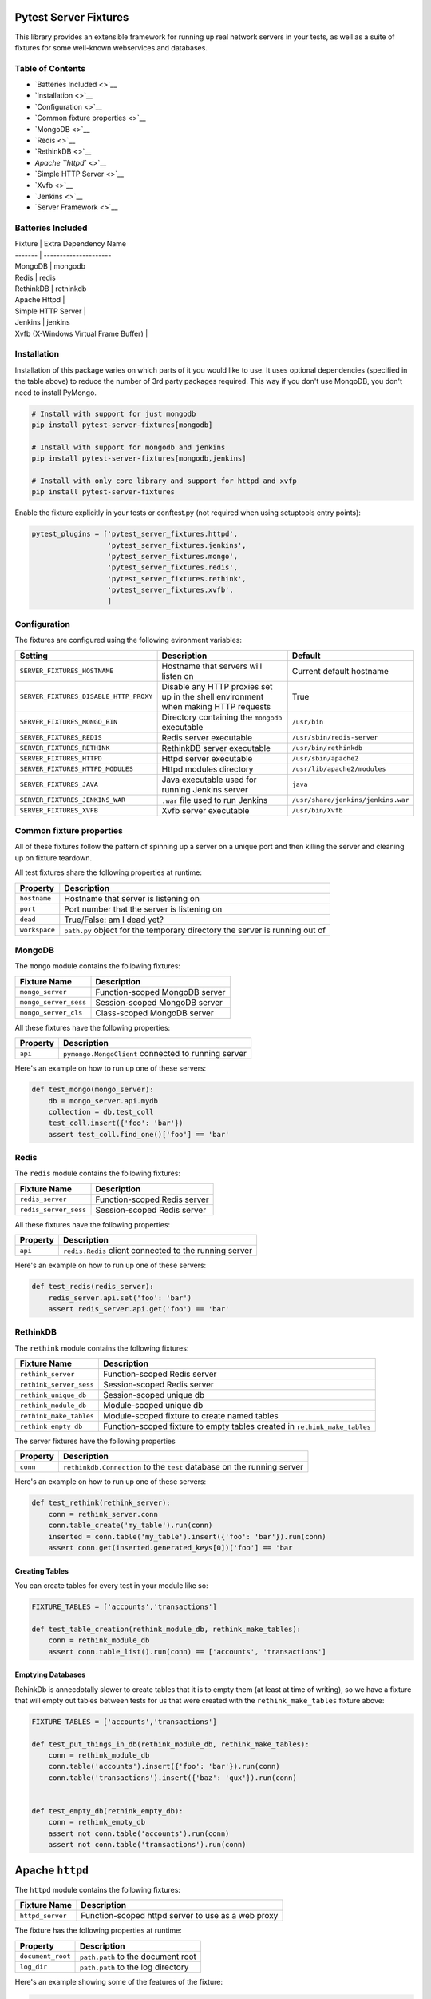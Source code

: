 Pytest Server Fixtures
======================

This library provides an extensible framework for running up real
network servers in your tests, as well as a suite of fixtures for some
well-known webservices and databases.

Table of Contents
-----------------

-  `Batteries Included <>`__
-  `Installation <>`__
-  `Configuration <>`__
-  `Common fixture properties <>`__
-  `MongoDB <>`__
-  `Redis <>`__
-  `RethinkDB <>`__
-  `Apache ``httpd`` <>`__
-  `Simple HTTP Server <>`__
-  `Xvfb <>`__
-  `Jenkins <>`__
-  `Server Framework <>`__

Batteries Included
------------------

| Fixture \| Extra Dependency Name
| ------- \| ---------------------
| MongoDB \| mongodb
| Redis \| redis
| RethinkDB \| rethinkdb
| Apache Httpd \|
| Simple HTTP Server \|
| Jenkins \| jenkins
| Xvfb (X-Windows Virtual Frame Buffer) \|

Installation
------------

Installation of this package varies on which parts of it you would like
to use. It uses optional dependencies (specified in the table above) to
reduce the number of 3rd party packages required. This way if you don't
use MongoDB, you don't need to install PyMongo.

.. code:: bash

        # Install with support for just mongodb
        pip install pytest-server-fixtures[mongodb]

        # Install with support for mongodb and jenkins
        pip install pytest-server-fixtures[mongodb,jenkins]

        # Install with only core library and support for httpd and xvfp
        pip install pytest-server-fixtures

Enable the fixture explicitly in your tests or conftest.py (not required
when using setuptools entry points):

.. code:: python

        pytest_plugins = ['pytest_server_fixtures.httpd',
                          'pytest_server_fixtures.jenkins',
                          'pytest_server_fixtures.mongo',
                          'pytest_server_fixtures.redis',
                          'pytest_server_fixtures.rethink',
                          'pytest_server_fixtures.xvfb',
                          ]

Configuration
-------------

The fixtures are configured using the following evironment variables:

+------------------------------------------+--------------------------------------------------------------------------------------+--------------------------------------+
| Setting                                  | Description                                                                          | Default                              |
+==========================================+======================================================================================+======================================+
| ``SERVER_FIXTURES_HOSTNAME``             | Hostname that servers will listen on                                                 | Current default hostname             |
+------------------------------------------+--------------------------------------------------------------------------------------+--------------------------------------+
| ``SERVER_FIXTURES_DISABLE_HTTP_PROXY``   | Disable any HTTP proxies set up in the shell environment when making HTTP requests   | True                                 |
+------------------------------------------+--------------------------------------------------------------------------------------+--------------------------------------+
| ``SERVER_FIXTURES_MONGO_BIN``            | Directory containing the ``mongodb`` executable                                      | ``/usr/bin``                         |
+------------------------------------------+--------------------------------------------------------------------------------------+--------------------------------------+
| ``SERVER_FIXTURES_REDIS``                | Redis server executable                                                              | ``/usr/sbin/redis-server``           |
+------------------------------------------+--------------------------------------------------------------------------------------+--------------------------------------+
| ``SERVER_FIXTURES_RETHINK``              | RethinkDB server executable                                                          | ``/usr/bin/rethinkdb``               |
+------------------------------------------+--------------------------------------------------------------------------------------+--------------------------------------+
| ``SERVER_FIXTURES_HTTPD``                | Httpd server executable                                                              | ``/usr/sbin/apache2``                |
+------------------------------------------+--------------------------------------------------------------------------------------+--------------------------------------+
| ``SERVER_FIXTURES_HTTPD_MODULES``        | Httpd modules directory                                                              | ``/usr/lib/apache2/modules``         |
+------------------------------------------+--------------------------------------------------------------------------------------+--------------------------------------+
| ``SERVER_FIXTURES_JAVA``                 | Java executable used for running Jenkins server                                      | ``java``                             |
+------------------------------------------+--------------------------------------------------------------------------------------+--------------------------------------+
| ``SERVER_FIXTURES_JENKINS_WAR``          | ``.war`` file used to run Jenkins                                                    | ``/usr/share/jenkins/jenkins.war``   |
+------------------------------------------+--------------------------------------------------------------------------------------+--------------------------------------+
| ``SERVER_FIXTURES_XVFB``                 | Xvfb server executable                                                               | ``/usr/bin/Xvfb``                    |
+------------------------------------------+--------------------------------------------------------------------------------------+--------------------------------------+

Common fixture properties
-------------------------

All of these fixtures follow the pattern of spinning up a server on a
unique port and then killing the server and cleaning up on fixture
teardown.

All test fixtures share the following properties at runtime:

+-----------------+-------------------------------------------------------------------------------+
| Property        | Description                                                                   |
+=================+===============================================================================+
| ``hostname``    | Hostname that server is listening on                                          |
+-----------------+-------------------------------------------------------------------------------+
| ``port``        | Port number that the server is listening on                                   |
+-----------------+-------------------------------------------------------------------------------+
| ``dead``        | True/False: am I dead yet?                                                    |
+-----------------+-------------------------------------------------------------------------------+
| ``workspace``   | ``path.py`` object for the temporary directory the server is running out of   |
+-----------------+-------------------------------------------------------------------------------+

MongoDB
-------

The ``mongo`` module contains the following fixtures:

+-------------------------+----------------------------------+
| Fixture Name            | Description                      |
+=========================+==================================+
| ``mongo_server``        | Function-scoped MongoDB server   |
+-------------------------+----------------------------------+
| ``mongo_server_sess``   | Session-scoped MongoDB server    |
+-------------------------+----------------------------------+
| ``mongo_server_cls``    | Class-scoped MongoDB server      |
+-------------------------+----------------------------------+

All these fixtures have the following properties:

+------------+-------------------------------------------------------+
| Property   | Description                                           |
+============+=======================================================+
| ``api``    | ``pymongo.MongoClient`` connected to running server   |
+------------+-------------------------------------------------------+

Here's an example on how to run up one of these servers:

.. code:: python

    def test_mongo(mongo_server):
        db = mongo_server.api.mydb
        collection = db.test_coll
        test_coll.insert({'foo': 'bar'})
        assert test_coll.find_one()['foo'] == 'bar'

Redis
-----

The ``redis`` module contains the following fixtures:

+-------------------------+--------------------------------+
| Fixture Name            | Description                    |
+=========================+================================+
| ``redis_server``        | Function-scoped Redis server   |
+-------------------------+--------------------------------+
| ``redis_server_sess``   | Session-scoped Redis server    |
+-------------------------+--------------------------------+

All these fixtures have the following properties:

+------------+----------------------------------------------------------+
| Property   | Description                                              |
+============+==========================================================+
| ``api``    | ``redis.Redis`` client connected to the running server   |
+------------+----------------------------------------------------------+

Here's an example on how to run up one of these servers:

.. code:: python

    def test_redis(redis_server):
        redis_server.api.set('foo': 'bar')
        assert redis_server.api.get('foo') == 'bar'

RethinkDB
---------

The ``rethink`` module contains the following fixtures:

+---------------------------+------------------------------------------------------------------------------+
| Fixture Name              | Description                                                                  |
+===========================+==============================================================================+
| ``rethink_server``        | Function-scoped Redis server                                                 |
+---------------------------+------------------------------------------------------------------------------+
| ``rethink_server_sess``   | Session-scoped Redis server                                                  |
+---------------------------+------------------------------------------------------------------------------+
| ``rethink_unique_db``     | Session-scoped unique db                                                     |
+---------------------------+------------------------------------------------------------------------------+
| ``rethink_module_db``     | Module-scoped unique db                                                      |
+---------------------------+------------------------------------------------------------------------------+
| ``rethink_make_tables``   | Module-scoped fixture to create named tables                                 |
+---------------------------+------------------------------------------------------------------------------+
| ``rethink_empty_db``      | Function-scoped fixture to empty tables created in ``rethink_make_tables``   |
+---------------------------+------------------------------------------------------------------------------+

The server fixtures have the following properties

+------------+---------------------------------------------------------------------------+
| Property   | Description                                                               |
+============+===========================================================================+
| ``conn``   | ``rethinkdb.Connection`` to the ``test`` database on the running server   |
+------------+---------------------------------------------------------------------------+

Here's an example on how to run up one of these servers:

.. code:: python

    def test_rethink(rethink_server):
        conn = rethink_server.conn
        conn.table_create('my_table').run(conn)
        inserted = conn.table('my_table').insert({'foo': 'bar'}).run(conn)
        assert conn.get(inserted.generated_keys[0])['foo'] == 'bar

Creating Tables
~~~~~~~~~~~~~~~

You can create tables for every test in your module like so:

.. code:: python

    FIXTURE_TABLES = ['accounts','transactions']

    def test_table_creation(rethink_module_db, rethink_make_tables):
        conn = rethink_module_db
        assert conn.table_list().run(conn) == ['accounts', 'transactions']

Emptying Databases
~~~~~~~~~~~~~~~~~~

RehinkDb is annecdotally slower to create tables that it is to empty
them (at least at time of writing), so we have a fixture that will empty
out tables between tests for us that were created with the
``rethink_make_tables`` fixture above:

.. code:: python

    FIXTURE_TABLES = ['accounts','transactions']

    def test_put_things_in_db(rethink_module_db, rethink_make_tables):
        conn = rethink_module_db
        conn.table('accounts').insert({'foo': 'bar'}).run(conn)
        conn.table('transactions').insert({'baz': 'qux'}).run(conn)


    def test_empty_db(rethink_empty_db):
        conn = rethink_empty_db
        assert not conn.table('accounts').run(conn)
        assert not conn.table('transactions').run(conn)

Apache ``httpd``
================

The ``httpd`` module contains the following fixtures:

+--------------------+------------------------------------------------------+
| Fixture Name       | Description                                          |
+====================+======================================================+
| ``httpd_server``   | Function-scoped httpd server to use as a web proxy   |
+--------------------+------------------------------------------------------+

The fixture has the following properties at runtime:

+---------------------+--------------------------------------+
| Property            | Description                          |
+=====================+======================================+
| ``document_root``   | ``path.path`` to the document root   |
+---------------------+--------------------------------------+
| ``log_dir``         | ``path.path`` to the log directory   |
+---------------------+--------------------------------------+

Here's an example showing some of the features of the fixture:

.. code:: python

    def test_httpd(httpd_server):
        # Log files can be accessed by the log_dir property
        assert 'access.log' in [i.basename() for i in httpd_server.log_dir.files()]

        # Files in the document_root are accessable by HTTP
        hello = httpd_server.document_root / 'hello.txt'
        hello.write_text('Hello World!')
        response = httpd_server.get('/hello.txt')
        assert response.status_code == 200
        assert response.text == 'Hello World!'

Proxy Rules
-----------

An httpd server on its own isn't super-useful, so the underlying class
for the fixture has options for configuring it as a reverse proxy.
Here's an example where we've pulled in a ``pytest-pyramid`` fixture and
set it up to be proxied from the ``httpd`` server:

.. code:: python

    import pytest
    from pytest_server_fixtures.httpd import HTTPDServer

    pytest_plugins=['pytest_pyramid']

    @pytest.yield_fixture()
    def proxy_server(pyramid_server):

        # Configure the proxy rules as a dict of source -> dest URLs
        proxy_rules = {'/downstream/' : pyramid_server.url
                      }

        server = HTTPDServer(proxy_rules, 
                             # You can also specify any arbitrary text you want to 
                             # put in the config file
                             extra_cfg = 'Alias /tmp /var/tmp\n',
                             )
        server.start()                        
        yield server
        server.teardown()

    def test_proxy(proxy_server):
        # This request will be proxied to the pyramid server 
        response = proxy_server.get('/downstream/accounts')
        assert response.status_code == 200

Simple HTTP Server
==================

The ``http`` module contains the following fixtures:

+--------------------------+-------------------------------------------------------------+
| Fixture Name             | Description                                                 |
+==========================+=============================================================+
| ``simple_http_server``   | Function-scoped instance of Python's ``SimpleHTTPServer``   |
+--------------------------+-------------------------------------------------------------+

The fixture has the following properties at runtime:

+---------------------+--------------------------------------+
| Property            | Description                          |
+=====================+======================================+
| ``document_root``   | ``path.path`` to the document root   |
+---------------------+--------------------------------------+

Here's an example showing some of the features of the fixture:

.. code:: python

    def test_simple_server(simple_http_server):
        # Files in the document_root are accessable by HTTP
        hello = simple_http_server.document_root / 'hello.txt'
        hello.write_text('Hello World!')
        response = simple_http_server.get('/hello.txt')
        assert response.status_code == 200
        assert response.text == 'Hello World!'

Jenkins
=======

The ``jenkins`` module contains the following fixtures:

+----------------------+------------------------------------------+
| Fixture Name         | Description                              |
+======================+==========================================+
| ``jenkins_server``   | Session-scoped Jenkins server instance   |
+----------------------+------------------------------------------+

The fixture has the following methods and properties:

+----------------------+---------------------------------------------------------------------------------------------------------------+
| Property             | Description                                                                                                   |
+======================+===============================================================================================================+
| ``api``              | ``jenkins.Jenkins`` API client connected to the running server (see https://python-jenkins.readthedocs.org)   |
+----------------------+---------------------------------------------------------------------------------------------------------------+
| ``load_plugins()``   | Load plugins into the server from a directory                                                                 |
+----------------------+---------------------------------------------------------------------------------------------------------------+

Here's an example showing how to run up the server:

.. code:: python

    PLUGIN_DIR='/path/to/some/plugins'

    def test_jenkins(jenkins_server):
        jenkins_server.load_plugins(PLUGIN_DIR)
        assert not jenkins_server.api.get_jobs()

Xvfb
====

The ``xvfb`` module contains the following fixtures:

+------------------------+-------------------------------+
| Fixture Name           | Description                   |
+========================+===============================+
| ``xvfb_server``        | Function-scoped Xvfb server   |
+------------------------+-------------------------------+
| ``xvfb_server_sess``   | Session-scoped Xvfb server    |
+------------------------+-------------------------------+

The fixture has the following properties:

+---------------+----------------------------------+
| Property      | Description                      |
+===============+==================================+
| ``display``   | X-windows ``DISPLAY`` variable   |
+---------------+----------------------------------+

Here's an example showing how to run up the server:

.. code:: python

    def test_xvfb(xvfb_server):
        assert xvfb_server.display

Server Framework
================

All the included fixtures and others in this suite of plugins are built
on an extensible TCP server running framework, and as such many of them
share various properties and methods.

::

    pytest_shutil.workspace.Workspace
      |
      *--base.TestServer
         | 
         *--mongo.MongoTestServer
         *--redis.RedisTestServer
         *--rethink.RethinkDBServer
         *--http.HTTPTestServer
            |
            *--http.SimpleHTTPTestServer
            *--httpd.HTTPDServer
            *--jenkins.JenkinsTestServer
            *--pytest_pyramid.PyramidTestServer

Class Methods
-------------

The best way to understand the framework is look at the code, but here's
a quick summary on the class methods that child classes of
``base.TestServer`` can override.

+----------------------------------+--------------------------------------------------------------------------+
| Method                           | Description                                                              |
+==================================+==========================================================================+
| ``pre_setup``                    | This should execute any setup required before starting the server        |
+----------------------------------+--------------------------------------------------------------------------+
| ``run_cmd`` (required)           | This should return a list of shell commands needed to start the server   |
+----------------------------------+--------------------------------------------------------------------------+
| ``run_stdin``                    | The result of this is passed to the process as stdin                     |
+----------------------------------+--------------------------------------------------------------------------+
| ``check_server_up`` (required)   | This is called to see if the server is running                           |
+----------------------------------+--------------------------------------------------------------------------+
| ``post_setup``                   | This should execute any setup required after starting the server         |
+----------------------------------+--------------------------------------------------------------------------+

Class Attributes
----------------

At a minimum child classes must define ``run_cmd`` and
``check_server_up``. There are also some class attributes that can be
overridden to modify server behavior:

+------------------------+--------------------------------------------------------------------------------------------------------------------+---------------+
| Attribute              | Description                                                                                                        | Default       |
+========================+====================================================================================================================+===============+
| ``random_port``        | Start the server on a guaranteed unique random TCP port                                                            | True          |
+------------------------+--------------------------------------------------------------------------------------------------------------------+---------------+
| ``port_seed``          | If ``random_port`` is false, port number is semi-repeatable and based on a hash of the class name and this seed.   | 65535         |
+------------------------+--------------------------------------------------------------------------------------------------------------------+---------------+
| ``kill_signal``        | Signal used to kill the server                                                                                     | ``SIGTERM``   |
+------------------------+--------------------------------------------------------------------------------------------------------------------+---------------+
| ``kill_retry_delay``   | Number of seconds to wait between kill retries. Increase this if your server takes a while to die                  |
+------------------------+--------------------------------------------------------------------------------------------------------------------+---------------+

Constructor Arguments
---------------------

The base class constructor also accepts these arguments:

+----------------+----------------------------------------------------------------+
| Argument       | Description                                                    |
+================+================================================================+
| ``port``       | Explicitly set the port number                                 |
+----------------+----------------------------------------------------------------+
| ``hostname``   | Explicitly set the hostname                                    |
+----------------+----------------------------------------------------------------+
| ``env``        | Dict of the shell environment passed to the server process     |
+----------------+----------------------------------------------------------------+
| ``cwd``        | Override the current working directory of the server process   |
+----------------+----------------------------------------------------------------+


Changelog
---------

1.0 (2015-12-21)
~~~~~~~~~~~~~~~~

-  Initial public release



